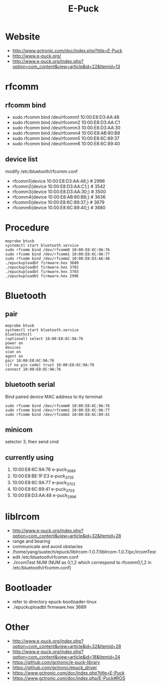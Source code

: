 #+TITLE: E-Puck

* Website
- http://www.gctronic.com/doc/index.php?title=E-Puck
- http://www.e-puck.org/
- http://www.e-puck.org/index.php?option=com_content&view=article&id=22&Itemid=13

* rfcomm
** rfcomm bind
- sudo rfcomm bind /dev/rfcomm1 10:00:E8:D3:AA:48
- sudo rfcomm bind /dev/rfcomm2 10:00:E8:D3:AA:C1
- sudo rfcomm bind /dev/rfcomm3 10:00:E8:D3:AA:30
- sudo rfcomm bind /dev/rfcomm4 10:00:E8:AB:80:B8
- sudo rfcomm bind /dev/rfcomm5 10:00:E8:6C:89:37
- sudo rfcomm bind /dev/rfcomm6 10:00:E8:6C:89:40
** device list
modify /etc/bluetooth/rfcomm.conf
- rfcomm1{device 10:00:E8:D3:AA:48;} # 2996
- rfcomm2{device 10:00:E8:D3:AA:C1;} # 3542
- rfcomm3{device 10:00:E8:D3:AA:30;} # 3500
- rfcomm4{device 10:00:E8:AB:80:B8;} # 3636
- rfcomm5{device 10:00:E8:6C:89:37;} # 3679
- rfcomm6{device 10:00:E8:6C:89:40;} # 3680
  
* Procedure
#+BEGIN_SRC shell
  moprobe btusb
  systemctl start bluetooth.service
  sudo rfcomm bind /dev/rfcomm0 10:00:E8:6C:9A:76
  sudo rfcomm bind /dev/rfcomm1 10:00:E8:6C:9A:77
  sudo rfcomm bind /dev/rfcomm2 10:00:E8:D3:AA:48
  ./epuckuploadbt firmware.hex 3689
  ./epuckuploadbt firmware.hex 3702
  ./epuckuploadbt firmware.hex 3703
  ./epuckuploadbt firmware.hex 2996
#+END_SRC

* Bluetooth
** pair
#+BEGIN_SRC shell
  moprobe btusb
  systemctl start bluetooth.service
  bluetoothctl
  (optional) select 10:00:E8:6C:9A:76
  power on
  devices
  scan on
  agent on
  pair 10:00:E8:6C:9A:76
  (if no pin code) trust 10:00:E8:6C:9A:76
  connect 10:00:E8:6C:9A:76
#+END_SRC

** bluetooth serial
Bind paired device MAC address to tty terminal:
#+BEGIN_SRC shell
  sudo rfcomm bind /dev/rfcomm0 10:00:E8:6C:9A:76
  sudo rfcomm bind /dev/rfcomm1 10:00:E8:6C:9A:77
  sudo rfcomm bind /dev/rfcomm2 10:00:E8:6C:89:41
#+END_SRC

** minicom
selector 3, then send cmd

** currently using
1. 10:00:E8:6C:9A:76 e-puck_3689
2. 10:00:E8:BE:1F:E3 e-puck_3705
3. 10:00:E8:6C:9A:77 e-puck_3702
4. 10:00:E8:6C:89:41 e-puck_3703
5. 10:00:E8:D3:AA:48 e-puck_2996
   
* libIrcom
- http://www.e-puck.org/index.php?option=com_content&view=article&id=32&Itemid=28
- range and bearing
- communicate and avoid obstacles
- /home/yang/sustech/epuck/libIrcom-1.0.7/libIrcom-1.0.7/pc/ircomTest
- edit /etc/bluetooth/rfcomm.conf
- ./ircomTest NUM (NUM as 0,1,2 which correspond to rfcomm0,1,2 in /etc/bluetooth/rfcomm.conf)
  
* Bootloader
- refer to directory epuck-bootloader-linux
- ./epuckuploadbt firmware.hex 3689
  
* Other
- http://www.e-puck.org/index.php?option=com_content&view=article&id=32&Itemid=28
- http://www.e-puck.org/index.php?option=com_content&view=article&id=18&Itemid=24
- https://github.com/gctronic/e-puck-library
- https://github.com/gctronic/epuck_driver
- https://www.gctronic.com/doc/index.php?title=E-Puck
- https://www.gctronic.com/doc/index.php/E-Puck#ROS
